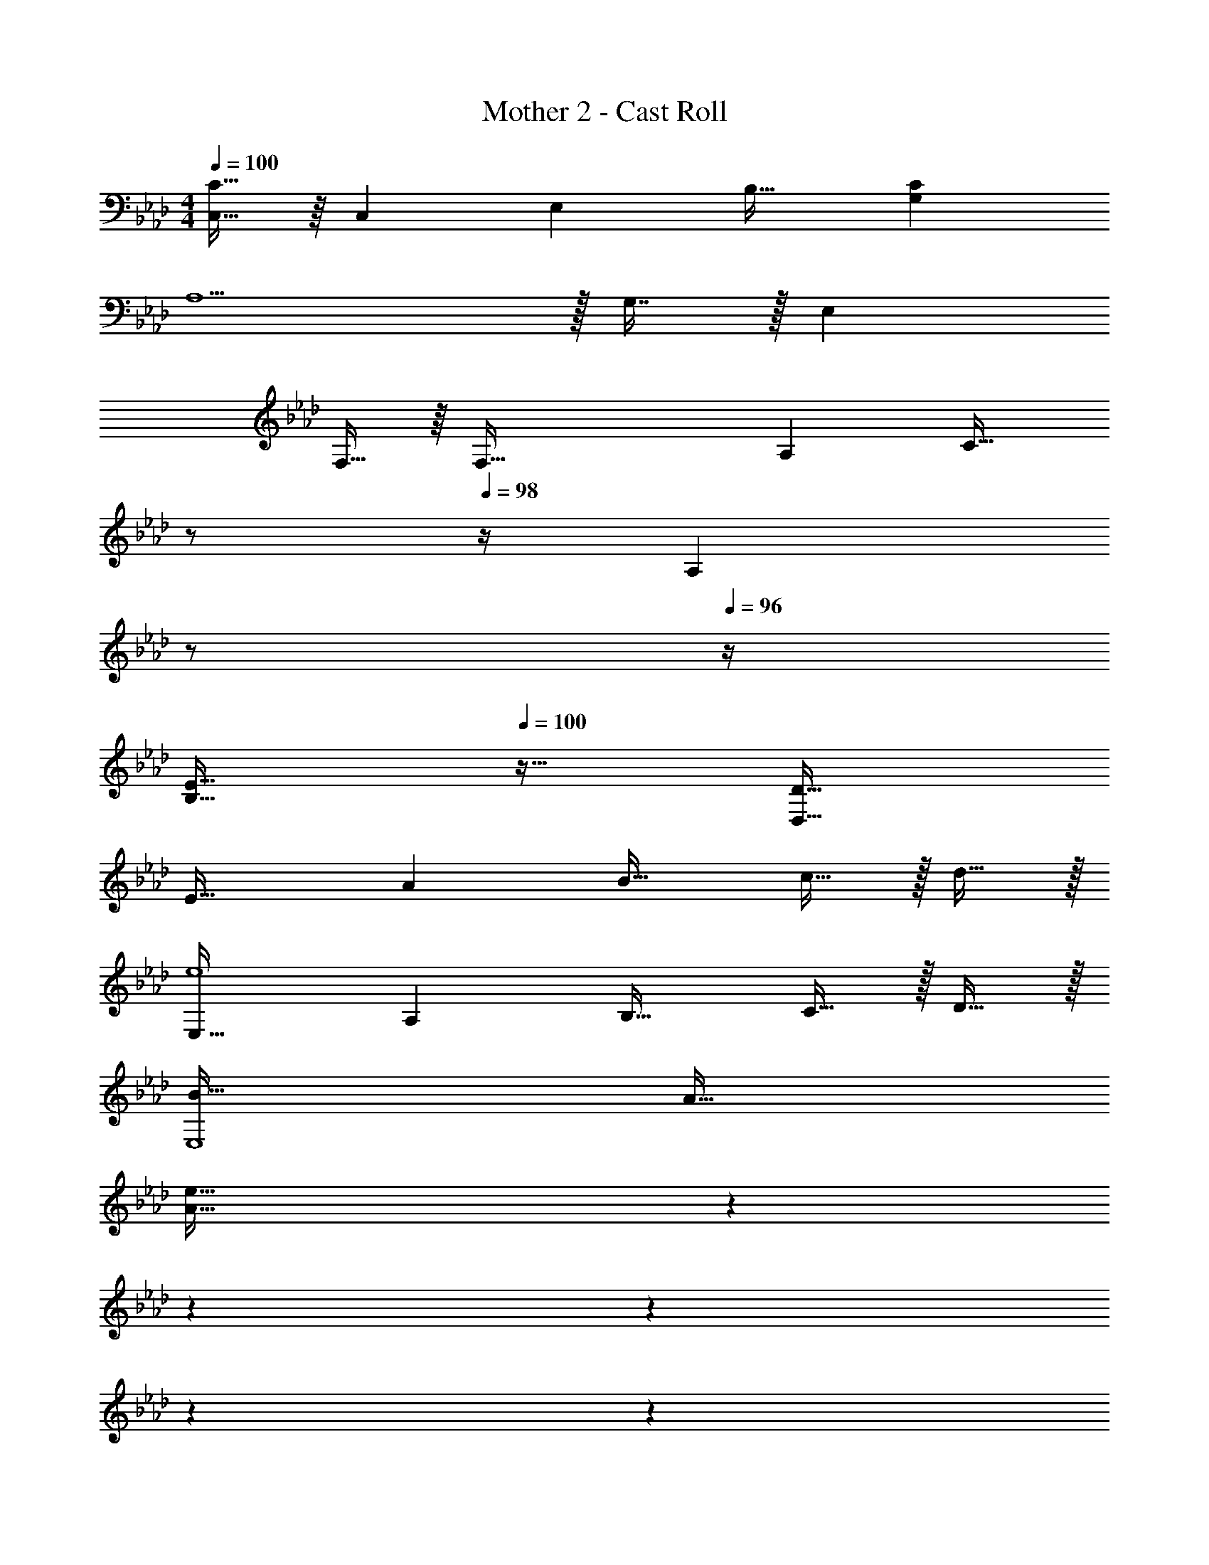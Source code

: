 X: 1
T: Mother 2 - Cast Roll
Z: ABC Generated by Starbound Composer
L: 1/4
M: 4/4
Q: 1/4=100
K: Ab
[C,15/32C65/32] z/16 [z/C,151/288] E, B,31/32 [CG,] 
A,5/ z/32 G,7/16 z/32 E, 
F,15/32 z/16 [z/F,111/32] A, [z7/32C31/32] 
Q: 1/4=99
z/ 
Q: 1/4=98
z/4 [z/4A,] 
Q: 1/4=97
z/ 
Q: 1/4=96
z/4 
[z/4E65/32B,65/32] 
Q: 1/4=100
z57/32 [D63/32D,63/32] 
E33/32 A B31/32 c15/32 z/32 d15/32 z/32 
[E,33/32e4] A, B,31/32 C15/32 z/32 D15/32 z/32 
[B65/32E,4] A63/32 
[z2/7A65/32e65/32] 
Q: 1/4=96
z2/7 
Q: 1/4=92
z2/7 
Q: 1/4=88
z2/7 
Q: 1/4=84
z2/7 
Q: 1/4=81
z47/168 
Q: 1/4=78
z7/24 
Q: 1/4=42
z/32 d377/224 z2/7 
Q: 1/4=130
A,,33/32 C,15/32 z/32 E,15/32 z/32 D,55/288 z/18 D,55/288 z/16 D,7/16 z/32 F,15/32 z/32 A,15/32 z/32 
A,,33/32 C,15/32 z/32 E,15/32 z/32 D,55/288 z/18 D,55/288 z/16 D,7/16 z/32 F,15/32 z/32 A,15/32 z/32 
A,,33/32 C,15/32 z/32 E,15/32 z/32 D,55/288 z/18 D,55/288 z/16 D,7/16 z/32 F,15/32 z/32 A,15/32 z/32 
A,,/ z/32 A,,15/32 z/32 C,15/32 z/32 E,15/32 z/32 D,55/288 z/18 D,73/288 F,7/16 z/32 _G,15/32 z/32 =G,15/32 z/32 
A,,33/32 C,15/32 z/32 E,15/32 z/32 D,55/288 z/18 D,55/288 z/16 D,7/16 z/32 F,15/32 z/32 A,15/32 z/32 
A,,33/32 C,15/32 z/32 E,15/32 z/32 D,55/288 z/18 D,73/288 F,,7/16 z/32 _G,,15/32 z/32 =G,,15/32 z/32 
A,,33/32 C,15/32 z/32 E,15/32 z/32 D,55/288 z/18 D,55/288 z/16 D,7/16 z/32 F,15/32 z/32 A,15/32 z/32 
A,,/ z/32 A,,15/32 z/32 C,15/32 z/32 E,15/32 z/32 D,55/288 z/18 D,73/288 F,7/16 z/32 _G,15/32 z/32 =G,15/32 z/32 
[c33/32A,,33/32] [C,15/32c] z/32 E,15/32 z/32 [D,55/288B15/32] z/18 D,55/288 z/16 [D,7/16B31/32] z/32 F,15/32 z/32 [B15/32A,15/32] z/32 
[c33/32A,,33/32] [C,15/32c] z/32 E,15/32 z/32 [D,55/288d15/32] z/18 D,73/288 [F,,7/16d31/32] z/32 _G,,15/32 z/32 [d15/32=G,,15/32] z/32 
[c33/32A,,33/32] [C,15/32c] z/32 E,15/32 z/32 [D,55/288B15/32] z/18 D,55/288 z/16 [D,7/16B31/32] z/32 F,15/32 z/32 [B15/32A,15/32] z/32 
[A,,/c33/32] z/32 A,,15/32 z/32 [C,15/32c] z/32 E,15/32 z/32 [d55/288D,55/288] z/18 [d55/288D,73/288] z/16 [d41/224F,7/16] z/28 d3/14 z/28 [d15/32_G,15/32] z/32 [e15/32=G,15/32] z/32 
[c33/32A,,33/32] [C,15/32c] z/32 E,15/32 z/32 [D,55/288B15/32] z/18 D,55/288 z/16 [D,7/16B31/32] z/32 F,15/32 z/32 [B15/32A,15/32] z/32 
[c33/32A,,33/32] [C,15/32c] z/32 E,15/32 z/32 [D,55/288d15/32] z/18 D,73/288 [F,,7/16d31/32] z/32 _G,,15/32 z/32 [d15/32=G,,15/32] z/32 
[c33/32A,,33/32] [C,15/32c] z/32 E,15/32 z/32 [D,55/288B15/32] z/18 D,55/288 z/16 [D,7/16B31/32] z/32 F,15/32 z/32 [B15/32A,15/32] z/32 
[A,,/c33/32] z/32 A,,15/32 z/32 [C,15/32c] z/32 E,15/32 z/32 [d55/288D,55/288] z/18 [d55/288D,73/288] z/16 [d41/224F,7/16] z/28 d3/14 z/28 [d15/32_G,15/32] z/32 [e15/32=G,15/32] z/32 
[z17/32A,,33/32] c15/32 z/32 [e15/32C,15/32] z/32 [f15/32E,15/32] z/32 [D,55/288c31/32] z/18 D,55/288 z/16 D,7/16 z/32 F,15/32 z/32 A,15/32 z/32 
[z17/32A,,33/32] c15/32 z/32 [e15/32C,15/32] z/32 [f15/32E,15/32] z/32 [c55/288D,55/288] z/18 [c73/288D,73/288] [B7/16F,,7/16] z/32 [A15/32_G,,15/32] z/32 [F15/32=G,,15/32] z/32 
[z17/32A,,33/32] c15/32 z/32 [e15/32C,15/32] z/32 [f15/32E,15/32] z/32 [D,55/288c31/32] z/18 D,55/288 z/16 D,7/16 z/32 F,15/32 z/32 A,15/32 z/32 
A,,/ z/32 [c15/32A,,15/32] z/32 [e15/32C,15/32] z/32 [f15/32E,15/32] z/32 [c55/288D,55/288] z/18 [c73/288D,73/288] [B7/16F,7/16] z/32 [A15/32_G,15/32] z/32 [F15/32=G,15/32] z/32 
[z17/32A,,33/32] A55/288 z/18 [z73/288A19/72] [B15/32C,15/32] z/32 [c15/32E,15/32] z/32 [D,55/288A31/32] z/18 D,55/288 z/16 D,7/16 z/32 F,15/32 z/32 A,15/32 z/32 
[z17/32A,,33/32] A55/288 z/18 [z73/288A19/72] [B15/32C,15/32] z/32 [c15/32E,15/32] z/32 [D,55/288F15/32] z/18 D,73/288 [F,,7/16F31/32] z/32 _G,,15/32 z/32 [E15/32=G,,15/32] z/32 
[z17/32A,,33/32] A15/32 z/32 [B15/32C,15/32] z/32 [c15/32E,15/32] z/32 [D,55/288F31/32] z/18 D,55/288 z/16 D,7/16 z/32 F,15/32 z/32 A,15/32 z/32 
A,,/ z/32 [A15/32A,,15/32] z/32 [B15/32C,15/32] z/32 [c15/32E,15/32] z/32 [D,55/288A31/32] z/18 D,73/288 F,7/16 z/32 [c15/32_G,15/32] z/32 [d15/32=G,15/32] z/32 
[e33/32A,,33/32] [C,15/32a] z/32 E,15/32 z/32 [D,55/288g31/32] z/18 D,55/288 z/16 D,7/16 z/32 [F,15/32e] z/32 A,15/32 z/32 
[_g/A,,33/32] z/32 e15/32 z/32 [e15/32C,15/32] z/32 [d15/32E,15/32] z/32 [D,55/288e31/32] z/18 D,73/288 F,,7/16 z/32 [=B15/32_G,,15/32] z/32 [c15/32=G,,15/32] z/32 
[A/A,,33/32] z/32 C15/32 z/32 [C15/32C,15/32] z/32 [D15/32E,15/32] z/32 [D,55/288E31/32] z/18 D,55/288 z/16 D,7/16 z/32 [E15/32F,15/32] z/32 [F15/32A,15/32] z/32 
[_G/A,,/] z/32 [G15/32A,,15/32] z/32 [C,15/32F] z/32 E,15/32 z/32 [D,55/288E31/32] z/18 D,73/288 F,7/16 z/32 [c15/32_G,15/32] z/32 [d15/32=G,15/32] z/32 
[e33/32A,,33/32] [C,15/32a] z/32 E,15/32 z/32 [D,55/288=g31/32] z/18 D,55/288 z/16 D,7/16 z/32 [F,15/32e] z/32 A,15/32 z/32 
[_g/A,,33/32] z/32 e15/32 z/32 [e15/32C,15/32] z/32 [d15/32E,15/32] z/32 [D,55/288c31/32] z/18 D,73/288 F,,7/16 z/32 _G,,15/32 z/32 [G15/32=G,,15/32] z/32 
[A33/32A,,33/32] [C,15/32a] z/32 E,15/32 z/32 [D,55/288G7/32] z/18 [D,55/288G4/9] z/16 [z7/32D,7/16] E/4 [G15/32F,15/32] z/32 [=G15/32A,15/32] z/32 
[A,,/A33/32] z/32 A,,15/32 z/32 [C,15/32a] z/32 E,15/32 z/32 [D,55/288_G7/32] z/18 [D,73/288G4/9] [z7/32F,7/16] E/4 [G4/9_G,15/32] z/18 [=G,15/32G17/32] z/32 
[F,,/F33/32] z/32 F,,15/32 z/32 [=G15/32G,,15/32] z/32 [F15/32F,,15/32] z/32 [z7/32A,,15/32G31/32] 
Q: 1/4=129
z9/32 [z7/32F,,7/16] 
Q: 1/4=128
z/4 [C,15/32A] z/32 
Q: 1/4=127
A,,15/32 z/32 
Q: 1/4=130
[D,/_B49/32] z/32 D,15/32 z/32 D,15/32 z/32 [A15/32A,,15/32] z/32 [z7/32D,15/32G31/32] 
Q: 1/4=129
z9/32 [z7/32A,,7/16] 
Q: 1/4=128
z/4 [F,,15/32F] z/32 
Q: 1/4=127
A,,15/32 z/32 
Q: 1/4=130
[E,/E49/32] z/32 E,15/32 z/32 G,,15/32 z/32 [F15/32B,,15/32] z/32 [G,15/32E31/32] z/32 F,7/16 z/32 [E,15/32D] z/32 G,,15/32 z/32 
[A,,/C49/32] z/32 A,,15/32 z/32 A,,15/32 z/32 [D15/32A,,15/32] z/32 [A,,15/32C31/32] z/32 A,,7/16 z/32 [G,,15/32B,] z/32 G,,15/32 z/32 
[F,,/A,3] z/32 F,,15/32 z/32 F,,15/32 z/32 F,15/32 z/32 [z7/32F,,15/32] 
Q: 1/4=129
z/4 
Q: 1/4=128
z/32 C,7/16 z/32 
Q: 1/4=127
[z/4B,15/32F,15/32] 
Q: 1/4=126
z/4 [z/4C15/32F,,15/32] 
Q: 1/4=125
z/4 
[z/4B,,/B,65/32] 
Q: 1/4=130
z9/32 B,,15/32 z/32 B,,15/32 z/32 B,,15/32 z/32 B,,15/32 z/32 D,7/16 z/32 E,15/32 z/32 F,15/32 z/32 
[_G,,/D3] z/32 G,,15/32 z/32 G,,15/32 z/32 G,,15/32 z/32 _G,15/32 z/32 G,7/16 z/32 [G,15/32D] z/32 G,15/32 z/32 
[E,/B,65/32] z/32 E,15/32 z/32 E,15/32 z/32 E,15/32 z/32 [E,15/32D63/32] z/32 =G,,7/16 z/32 A,,15/32 z/32 B,,15/32 z/32 
[E33/32A,,33/32] [C,15/32A] z/32 E,15/32 z/32 [D,55/288B31/32] z/18 D,55/288 z/16 D,7/16 z/32 [c15/32F,15/32] z/32 [d15/32A,15/32] z/32 
[e33/32A,,33/32] [C,15/32A] z/32 E,15/32 z/32 [D,55/288G31/32] z/18 D,73/288 F,,7/16 z/32 [_G,,15/32F] z/32 =G,,15/32 z/32 
[E33/32A,,33/32] [C,15/32A] z/32 E,15/32 z/32 [D,55/288B31/32] z/18 D,55/288 z/16 D,7/16 z/32 [c15/32F,15/32] z/32 [d15/32A,15/32] z/32 
[A,,/A33/32] z/32 A,,15/32 z/32 [C,15/32E] z/32 E,15/32 z/32 [D,55/288D31/32] z/18 D,73/288 F,7/16 z/32 [G,15/32E] z/32 =G,15/32 z/32 
[E33/32A,,33/32] [C,15/32A] z/32 E,15/32 z/32 [D,55/288B31/32] z/18 D,55/288 z/16 D,7/16 z/32 [c15/32F,15/32] z/32 [d15/32A,15/32] z/32 
[e33/32A,,33/32] [C,15/32A] z/32 E,15/32 z/32 [D,55/288G31/32] z/18 D,73/288 F,,7/16 z/32 [_G,,15/32F] z/32 =G,,15/32 z/32 
[E33/32A,,33/32] [C,15/32A] z/32 E,15/32 z/32 [D,55/288B31/32] z/18 D,55/288 z/16 D,7/16 z/32 [c15/32F,15/32] z/32 [d15/32A,15/32] z/32 
[A,,/A33/32] z/32 A,,15/32 z/32 [C,15/32E] z/32 E,15/32 z/32 [D,55/288D31/32] z/18 D,73/288 F,7/16 z/32 [_G,15/32E] z/32 =G,15/32 z/32 
A,,33/32 [C,15/32A] z/32 E,15/32 z/32 D,55/288 z/18 D,55/288 z/16 D,7/16 z/32 F,15/32 z/32 [B,15/32A,15/32] z/32 
A,,33/32 [C,15/32c] z/32 E,15/32 z/32 [D,55/288g7/32] z/18 [D,73/288g13/18] F,,7/16 z/32 [_G,,15/32f] z/32 =G,,15/32 z/32 
A,,33/32 [C,15/32A] z/32 E,15/32 z/32 D,55/288 z/18 D,55/288 z/16 D,7/16 z/32 F,15/32 z/32 A,15/32 z/32 
A,,/ z/32 A,,15/32 z/32 [C,15/32a95/32] z/32 E,15/32 z/32 D,55/288 z/18 D,73/288 F,7/16 z/32 _G,15/32 z/32 =G,15/32 z/32 
A,,33/32 [C,15/32A] z/32 E,15/32 z/32 D,55/288 z/18 D,55/288 z/16 D,7/16 z/32 F,15/32 z/32 [B,15/32A,15/32] z/32 
A,,33/32 [C,15/32c] z/32 E,15/32 z/32 [D,55/288g7/32] z/18 [D,73/288g13/18] F,,7/16 z/32 [_G,,15/32f] z/32 =G,,15/32 z/32 
A,,33/32 [C,15/32A] z/32 E,15/32 z/32 D,55/288 z/18 D,55/288 z/16 D,7/16 z/32 F,15/32 z/32 A,15/32 z/32 
A,,/ z/32 A,,15/32 z/32 [C,15/32a95/32] z/32 E,15/32 z/32 D,55/288 z/18 D,73/288 [z15/32F,49/96] [z/_G,15/28] [z/=G,17/32] 
[A,,15/32A4] z/16 A,,7/16 z/16 A,,41/96 z7/96 A,,41/96 z7/96 A,,41/96 z7/96 A,,67/160 z/20 A,,4/9 z/18 [z/A,,17/32] 
[_G,,15/32=B4] z/16 G,,7/16 z/16 G,,41/96 z7/96 G,,41/96 z7/96 G,,41/96 z7/96 G,,67/160 z/20 G,,4/9 z/18 [z/G,,17/32] 
[F,,15/32d4] z/16 F,,7/16 z/16 F,,41/96 z7/96 F,,41/96 z7/96 F,,41/96 z7/96 F,,67/160 z/20 F,,4/9 z/18 [z/F,,17/32] 
[E,,15/32B65/32] z/16 E,,7/16 z/16 E,,41/96 z7/96 [z/E,,83/160] [G,,41/96_B63/32] z7/96 G,,67/160 z/20 G,,4/9 z/18 [z/G,,17/32] 
[A,,,15/32a3] z/16 A,,,7/16 z/16 A,,,41/96 z7/96 A,,,41/96 z7/96 A,,,41/96 z7/96 A,,,67/160 z/20 [A,,,4/9a] z/18 [z/A,,,17/32] 
[B,,,15/32g3] z/16 B,,,7/16 z/16 B,,,41/96 z7/96 B,,,41/96 z7/96 B,,,41/96 z7/96 B,,,67/160 z/20 [B,,,4/9g] z/18 [z/B,,,17/32] 
[D,,15/32f3] z/16 D,,7/16 z/16 D,,41/96 z7/96 D,,41/96 z7/96 D,,41/96 z7/96 D,,67/160 z/20 [D,,4/9f] z/18 [z/D,,17/32] 
[=E,,15/32=e65/32] z/16 E,,7/16 z/16 E,,41/96 z7/96 [z/E,,83/160] [G,,41/96g409/224] z7/96 G,,67/160 z/20 G,,4/9 z/18 [z/G,,17/32] 
K: C
[F,33/32A,33/32] [F,A,] [=g15/32F,31/32A,31/32] z/32 a7/16 z/32 [b15/32F,A,] z/32 [z/c'81/32] 
F,,15/32 z/16 [z/F,,151/288] A,,,23/32 z/36 [z73/288A,,,17/36] [z7/32a15/32] 
Q: 1/4=129
z/36 A,,,2/9 z/32 [z7/32g7/16_B,,,7/16] 
Q: 1/4=128
z/4 [f15/32=B,,,15/32] z/32 
Q: 1/4=127
[C,,15/32g81/32] z/32 
Q: 1/4=130
=G,,/ z/32 G,,15/32 z/32 B,,,23/32 z/36 [z73/288B,,,17/36] [z71/288g15/32] B,,,2/9 z/32 [a7/16C,,7/16] z/32 [b15/32D,,15/32] z/32 [D,,15/32c'49/32] z/32 
F,,/4 z/24 F,,5/24 z/32 F,,15/32 z/32 [F,,55/288d'] z17/288 F,,3/16 z/16 F,,15/32 z/32 [F,,55/288b15/32] z/18 F,,55/288 z/16 [a7/16F,,7/16] z/32 [F,,3/14g15/32] z/28 F,,5/24 z/24 [F,,15/32g49/32] z/32 
G,,/4 z/24 G,,5/24 z/32 G,,15/32 z/32 [G,,55/288g] z17/288 G,,3/16 z/16 G,,15/32 z/32 [G,,55/288g15/32] z/18 G,,55/288 z/16 [a7/16G,,7/16] z/32 [G,,3/14b15/32] z/28 G,,5/24 z/24 [G,,15/32c'81/32] z/32 
A,,/4 z/24 A,,5/24 z/32 A,,15/32 z/32 A,,55/288 z17/288 A,,3/16 z/16 A,,15/32 z/32 [G,,55/288a15/32] z/18 G,,55/288 z/16 [g7/16G,,7/16] z/32 [G,,3/14f15/32] z/28 G,,5/24 z/24 [G,,15/32g81/32] z/32 
G,,/4 z/24 G,,5/24 z/32 G,,15/32 z/32 G,,55/288 z17/288 G,,3/16 z/16 G,,15/32 z/32 [G,,55/288d15/32] z/36 
Q: 1/4=129
z/36 G,,55/288 z/16 [z7/32e7/16G,,7/16] 
Q: 1/4=128
z/4 [G,,3/14f15/32] z/28 G,,5/24 z/24 
Q: 1/4=127
[^f15/32G,,15/32] z/32 
Q: 1/4=130
[D,/^F65/32] z/32 D,15/32 z/32 D,55/288 z17/288 D,3/16 z/16 D,15/32 z/32 [D,55/288F15/32] z/36 
Q: 1/4=129
z/36 D,73/288 [z7/32G7/16A,,7/16] 
Q: 1/4=128
z/4 [^G15/32B,,15/32] z/32 
Q: 1/4=127
[A,,15/32A81/32] z/32 
Q: 1/4=130
D,/ z/32 D,15/32 z/32 D,55/288 z17/288 D,3/16 z/16 [z/D,] [z7/32A15/32] 
Q: 1/4=129
z9/32 [z7/32B7/16^F,,7/16] 
Q: 1/4=128
z/4 [=B15/32G,,15/32] z/32 
Q: 1/4=127
[A,,15/32c81/32] z/32 
Q: 1/4=130
D,/ z/32 D, D,15/32 z/32 [D,55/288c15/32] z/36 
Q: 1/4=129
z/36 [z2/9D,73/288] 
Q: 1/4=128
z/32 [c7/16A,,7/16] z/32 
Q: 1/4=127
[z/4^c15/32B,,15/32] 
Q: 1/4=126
z/4 [z/4A,,15/32d81/32] 
Q: 1/4=125
z/4 
[z/4D,/] 
Q: 1/4=130
z9/32 F,, [z/G,,] [z/e31/32] [z15/32F,,31/32] =f15/32 z/32 [^f15/32A,,15/32] z/32 
G,,/ z/32 [z/G,,] [z/g] G,,15/32 z/32 [G,55/288d15/32] z/18 G,73/288 [e7/16D,7/16] z/32 [g15/32F,15/32] z/32 [D,15/32e49/32] z/32 
C,/ z/32 [z/C,] [z/_B23/32] [z71/288C,15/32] A2/9 z/32 [C,55/288B7/32] z/18 [A2/9C,73/288] z/32 [B7/16E,,7/16] z/32 [=G15/32=F,,15/32] z/32 [=F15/32F,,15/32] z/32 
[g5/18G,,/] z/72 [z23/96g71/96] [z/G,,] [z/g] G,,15/32 z/32 [G,55/288d15/32] z/18 G,73/288 [e7/16D,7/16] z/32 [g15/32F,15/32] z/32 [D,15/32e49/32] z/32 
C,/ z/32 [z/C,] [z/B23/32] [z71/288C,15/32] A2/9 z/32 [C,55/288B7/32] z/18 [A2/9C,73/288] z/32 [B7/16E,,7/16] z/32 [G15/32F,,15/32] z/32 [F15/32F,,15/32] z/32 
[E,/^g65/32] z/32 E,15/32 z/32 D,15/32 z/32 D,15/32 z/32 [e15/32^C,15/32] z/32 [f7/16C,7/16] z/32 [g15/32B,,15/32] z/32 [B,,15/32a81/32] z/32 
A,,/ z/32 A,,15/32 z/32 ^G,,15/32 z/32 G,,15/32 z/32 [g15/32^F,,15/32] z/32 [F,,7/16f47/32] z/32 E,,15/32 z/32 E,,15/32 z/32 
[E,,/g33/32] z/32 E,,15/32 z/32 [F,,15/32g] z/32 F,,15/32 z/32 [e15/32=G,,15/32] z/32 [f7/16G,,7/16] z/32 [g15/32^G,,15/32] z/32 [G,,15/32a49/32] z/32 
A,,/ z/32 A,,15/32 z/32 [B,,15/32b] z/32 B,,15/32 z/32 [g15/32B,,15/32] z/32 [B,,7/16f47/32] z/32 =C,15/32 z/32 C,15/32 z/32 
[E,/g65/32] z/32 E,,15/32 z/32 F,,15/32 z/32 E,,15/32 z/32 [e15/32=G,,15/32] z/32 [f7/16E,,7/16] z/32 [g15/32F,,15/32] z/32 [E,,15/32a49/32] z/32 
G,,/ z/32 E,,15/32 z/32 [F,,15/32a] z/32 E,,15/32 z/32 [z7/32A15/32G,,15/32] 
Q: 1/4=129
z9/32 [z7/32A7/16E,,7/16] 
Q: 1/4=128
z/4 [A15/32F,,15/32] z/32 
Q: 1/4=127
[B15/32E,,15/32] z/32 
Q: 1/4=130
[B,,,/^D65/32] z/32 B,,,15/32 z/32 B,,15/32 z/32 B,,,15/32 z/32 [D15/32B,,,15/32] z/32 [E7/16C,,7/16] z/32 [F15/32^C,,15/32] z/32 [D,,15/32^F49/32] z/32 
D,,/ z/32 D,,15/32 z/32 [F,15/32F] z/32 D,,15/32 z/32 [F15/32D,,15/32] z/32 [=F7/16C,,7/16] z/32 [E15/32=C,,15/32] z/32 [B,,,15/32D81/32] z/32 
B,,,/ z/32 B,,,15/32 z/32 ^F,,,55/288 z17/288 [z/4F,,,57/224] B,,15/32 z/32 [D15/32B,,,15/32] z/32 [E7/16C,,7/16] z/32 [F15/32^C,,15/32] z/32 [D,,15/32^F49/32] z/32 
D,,/ z/32 D,,15/32 z/32 [D,,55/288F] z17/288 D,,3/16 z/16 D,,15/32 z/32 [F15/32D,,15/32] z/32 [=F7/16C,,7/16] z/32 [E15/32=C,,15/32] z/32 [D15/32B,,,15/32] z/32 
[B,,,/=B65/32] z/32 B,,,15/32 z/32 B,,15/32 z/32 B,,,15/32 z/32 [B15/32B,,,15/32] z/32 [=c7/16C,,7/16] z/32 [^c15/32^C,,15/32] z/32 [D,,15/32d49/32] z/32 
D,,/ z/32 D,,15/32 z/32 [D,,15/32d] z/32 D,,15/32 z/32 [d15/32D,,15/32] z/32 [c7/16C,,7/16] z/32 [=c15/32=C,,15/32] z/32 [B15/32B,,,15/32] z/32 
[z65/32B,,8] [z63/32D191/32] 
[z65/32^F4] A409/224 z/7 
[=g33/32C,33/32] [gC,] [g31/32C,31/32] [aD,] 
[a33/32D,33/32] [aD,] z63/32 
E,,15/32 z/16 [E,,7/16d] z/16 E,,41/96 z7/96 [d3/16E,,41/96] z17/288 [z73/288d65/252] [E,,41/96^c15/32] z7/96 [E,,67/160d7/16] z/20 [E,,4/9e4] z/18 E,,7/16 z/16 
E,,15/32 z/16 E,,7/16 z/16 E,,41/96 z7/96 E,,41/96 z7/96 E,,41/96 z7/96 E,,67/160 z/20 [E,,3/14e/4] z/28 [E,,5/24e3/4] z/24 E,,7/16 z/16 
E,,15/32 z/16 [E,,7/16d] z/16 E,,41/96 z7/96 [d3/16E,,41/96] z17/288 [z73/288d65/252] [E,,41/96c15/32] z7/96 [E,,67/160d7/16] z/20 [E,,4/9e3/4] z/18 [z/4E,,7/16] B,7/32 z/32 
[E,,15/32=D/] z/16 [E7/32E,,7/16] z/36 E2/9 z/32 [D71/288E,,41/96] z/288 B,7/32 z/32 [^G7/32E,,83/160] z/36 G2/9 z/32 [E7/32^G,,83/160] z/36 D2/9 z/32 [d7/16A,,49/96] z/32 [z/B,,15/28e] E,,7/16 z/16 
E,,15/32 z/16 [E,,7/16d] z/16 E,,41/96 z7/96 [d3/16E,,41/96] z17/288 [z73/288d65/252] [E,,41/96c15/32] z7/96 [E,,67/160d7/16] z/20 [E,,4/9e4] z/18 E,,7/16 z/16 
E,,15/32 z/16 E,,7/16 z/16 E,,41/96 z7/96 E,,41/96 z7/96 E,,41/96 z7/96 E,,67/160 z/20 [E,,3/14e/4] z/28 [E,,5/24e3/4] z/24 E,,15/32 z/32 
E,,/ z/32 [E,,15/32d] z/32 E,,15/32 z/32 [d3/16E,,15/32] z17/288 [z73/288d65/252] [c15/32E,,15/32] z/32 [d7/16E,,7/16] z/32 [E,,15/32e3/4] z/32 [z/4E,,15/32] B,7/32 z/32 
[D/E,,/] z/32 [E7/32E,,15/32] z/36 E2/9 z/32 [D71/288E,,15/32] z/288 B,7/32 z/32 [G7/32E,,15/32] z/36 G2/9 z/32 [E7/32G,,15/32] z/36 D2/9 z/32 [d7/16A,,7/16] z/32 [B,,15/32e] z/32 E,,15/32 z/32 
=F,,/4 z/24 F,,5/24 z/32 [F,,55/288=c7/32] z/18 [F,,55/288B2/9] z/16 F,,55/288 z17/288 F,,3/16 z/16 [F,,3/16c7/32] z17/288 [F,,55/288c2/9] z/16 [F,,55/288B7/32] z/18 F,,55/288 z/16 [F,,41/224c7/32] z/28 [F,,3/14c/4] z/28 [F,,3/14c/4] z/28 [F,,5/24e3/4] z/24 F,,/5 z/20 F,,/5 z/20 
F,,/4 z/24 F,,5/24 z/32 [F,,55/288c7/32] z/18 [F,,55/288B2/9] z/16 F,,55/288 z17/288 F,,3/16 z/16 [F,,3/16c7/32] z17/288 [F,,55/288c2/9] z/16 [F,,55/288B7/32] z/18 F,,55/288 z/16 [F,,41/224c7/32] z/28 [F,,3/14c/4] z/28 [F,,3/14c/4] z/28 [z/4F,,9/32e3/4] =G,,/5 z/20 G,,/5 z/20 
G,,/4 z/24 G,,5/24 z/32 [f55/288G,,55/288] z/18 [G,,55/288f19/72] z/16 G,,55/288 z17/288 G,,3/16 z/16 [G,,3/16g7/32] z17/288 [G,,55/288f2/9] z/16 G,,55/288 z/18 G,,55/288 z/16 [g41/224G,,41/224] z/28 [g3/14G,,3/14] z/28 [G,,3/14g5/18] z/28 [G,,5/24a3/4] z/24 G,,/5 z/20 G,,/5 z/20 
G,,/4 z/24 G,,5/24 z/32 [f55/288G,,55/288] z/18 [G,,55/288f19/72] z/16 G,,55/288 z17/288 G,,3/16 z/16 [G,,3/16g7/32] z17/288 [G,,55/288f2/9] z/16 G,,55/288 z/18 G,,55/288 z/16 [G,,41/224g7/32] z/28 [G,,3/14g/4] z/28 [G,,3/14g/4] z/28 [a/4G,,9/32] [z/e65/32B,,65/32] 
Q: 1/4=100
z49/32 [A63/32E,63/32] [B,65/32A127/32] 
^F, D,31/32 [^G,65/32E127/32] 
A,63/32 [B,127/32D,9/] z/32 
[z33/32E3] E, A, [B31/32B,31/32] 
[z33/32D17/16d65/32] A, [Ee63/32] F,31/32 
[G,65/32E127/32] A,63/32 
[B,9/D,9/] 
